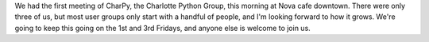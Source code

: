 We had the first meeting of CharPy, the Charlotte Python Group, this
morning at Nova cafe downtown. There were only three of us, but most
user groups only start with a handful of people, and I'm looking forward
to how it grows. We're going to keep this going on the 1st and 3rd
Fridays, and anyone else is welcome to join us.
